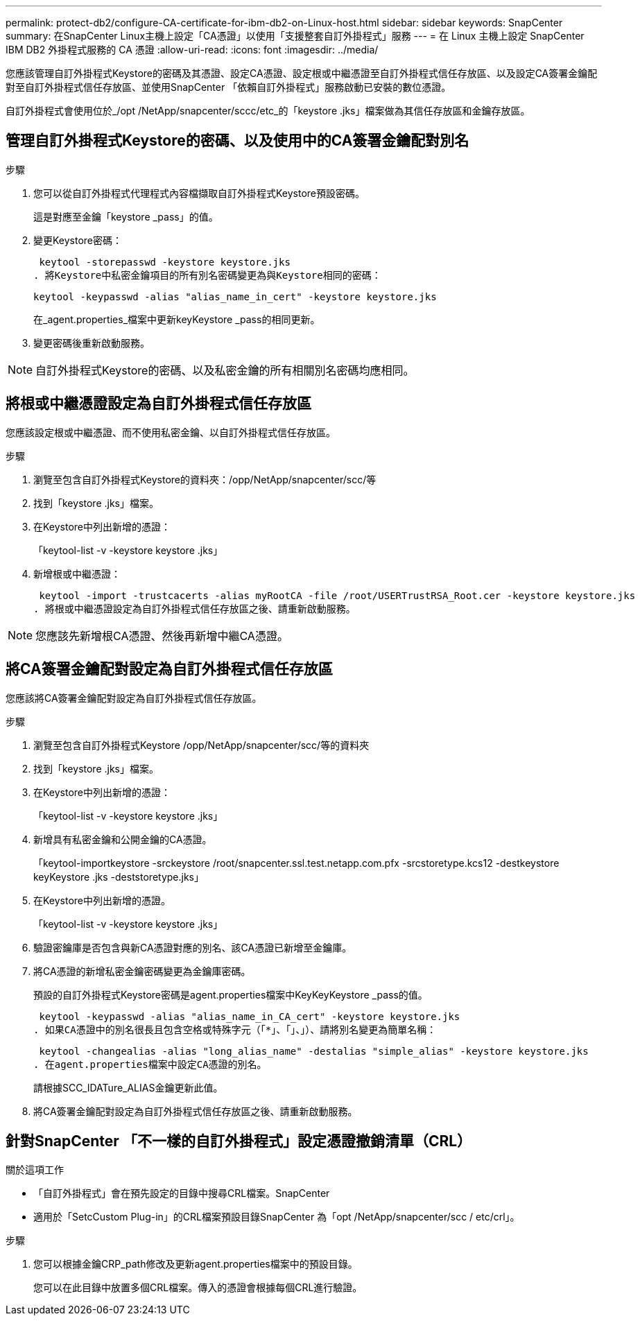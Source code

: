 ---
permalink: protect-db2/configure-CA-certificate-for-ibm-db2-on-Linux-host.html 
sidebar: sidebar 
keywords: SnapCenter 
summary: 在SnapCenter Linux主機上設定「CA憑證」以使用「支援整套自訂外掛程式」服務 
---
= 在 Linux 主機上設定 SnapCenter IBM DB2 外掛程式服務的 CA 憑證
:allow-uri-read: 
:icons: font
:imagesdir: ../media/


[role="lead"]
您應該管理自訂外掛程式Keystore的密碼及其憑證、設定CA憑證、設定根或中繼憑證至自訂外掛程式信任存放區、以及設定CA簽署金鑰配對至自訂外掛程式信任存放區、並使用SnapCenter 「依賴自訂外掛程式」服務啟動已安裝的數位憑證。

自訂外掛程式會使用位於_/opt /NetApp/snapcenter/sccc/etc_的「keystore .jks」檔案做為其信任存放區和金鑰存放區。



== 管理自訂外掛程式Keystore的密碼、以及使用中的CA簽署金鑰配對別名

.步驟
. 您可以從自訂外掛程式代理程式內容檔擷取自訂外掛程式Keystore預設密碼。
+
這是對應至金鑰「keystore _pass」的值。

. 變更Keystore密碼：
+
 keytool -storepasswd -keystore keystore.jks
. 將Keystore中私密金鑰項目的所有別名密碼變更為與Keystore相同的密碼：
+
 keytool -keypasswd -alias "alias_name_in_cert" -keystore keystore.jks
+
在_agent.properties_檔案中更新keyKeystore _pass的相同更新。

. 變更密碼後重新啟動服務。



NOTE: 自訂外掛程式Keystore的密碼、以及私密金鑰的所有相關別名密碼均應相同。



== 將根或中繼憑證設定為自訂外掛程式信任存放區

您應該設定根或中繼憑證、而不使用私密金鑰、以自訂外掛程式信任存放區。

.步驟
. 瀏覽至包含自訂外掛程式Keystore的資料夾：/opp/NetApp/snapcenter/scc/等
. 找到「keystore .jks」檔案。
. 在Keystore中列出新增的憑證：
+
「keytool-list -v -keystore keystore .jks」

. 新增根或中繼憑證：
+
 keytool -import -trustcacerts -alias myRootCA -file /root/USERTrustRSA_Root.cer -keystore keystore.jks
. 將根或中繼憑證設定為自訂外掛程式信任存放區之後、請重新啟動服務。



NOTE: 您應該先新增根CA憑證、然後再新增中繼CA憑證。



== 將CA簽署金鑰配對設定為自訂外掛程式信任存放區

您應該將CA簽署金鑰配對設定為自訂外掛程式信任存放區。

.步驟
. 瀏覽至包含自訂外掛程式Keystore /opp/NetApp/snapcenter/scc/等的資料夾
. 找到「keystore .jks」檔案。
. 在Keystore中列出新增的憑證：
+
「keytool-list -v -keystore keystore .jks」

. 新增具有私密金鑰和公開金鑰的CA憑證。
+
「keytool-importkeystore -srckeystore /root/snapcenter.ssl.test.netapp.com.pfx -srcstoretype.kcs12 -destkeystore keyKeystore .jks -deststoretype.jks」

. 在Keystore中列出新增的憑證。
+
「keytool-list -v -keystore keystore .jks」

. 驗證密鑰庫是否包含與新CA憑證對應的別名、該CA憑證已新增至金鑰庫。
. 將CA憑證的新增私密金鑰密碼變更為金鑰庫密碼。
+
預設的自訂外掛程式Keystore密碼是agent.properties檔案中KeyKeyKeystore _pass的值。

+
 keytool -keypasswd -alias "alias_name_in_CA_cert" -keystore keystore.jks
. 如果CA憑證中的別名很長且包含空格或特殊字元（「*」、「」、」）、請將別名變更為簡單名稱：
+
 keytool -changealias -alias "long_alias_name" -destalias "simple_alias" -keystore keystore.jks
. 在agent.properties檔案中設定CA憑證的別名。
+
請根據SCC_IDATure_ALIAS金鑰更新此值。

. 將CA簽署金鑰配對設定為自訂外掛程式信任存放區之後、請重新啟動服務。




== 針對SnapCenter 「不一樣的自訂外掛程式」設定憑證撤銷清單（CRL）

.關於這項工作
* 「自訂外掛程式」會在預先設定的目錄中搜尋CRL檔案。SnapCenter
* 適用於「SetcCustom Plug-in」的CRL檔案預設目錄SnapCenter 為「opt /NetApp/snapcenter/scc / etc/crl」。


.步驟
. 您可以根據金鑰CRP_path修改及更新agent.properties檔案中的預設目錄。
+
您可以在此目錄中放置多個CRL檔案。傳入的憑證會根據每個CRL進行驗證。



